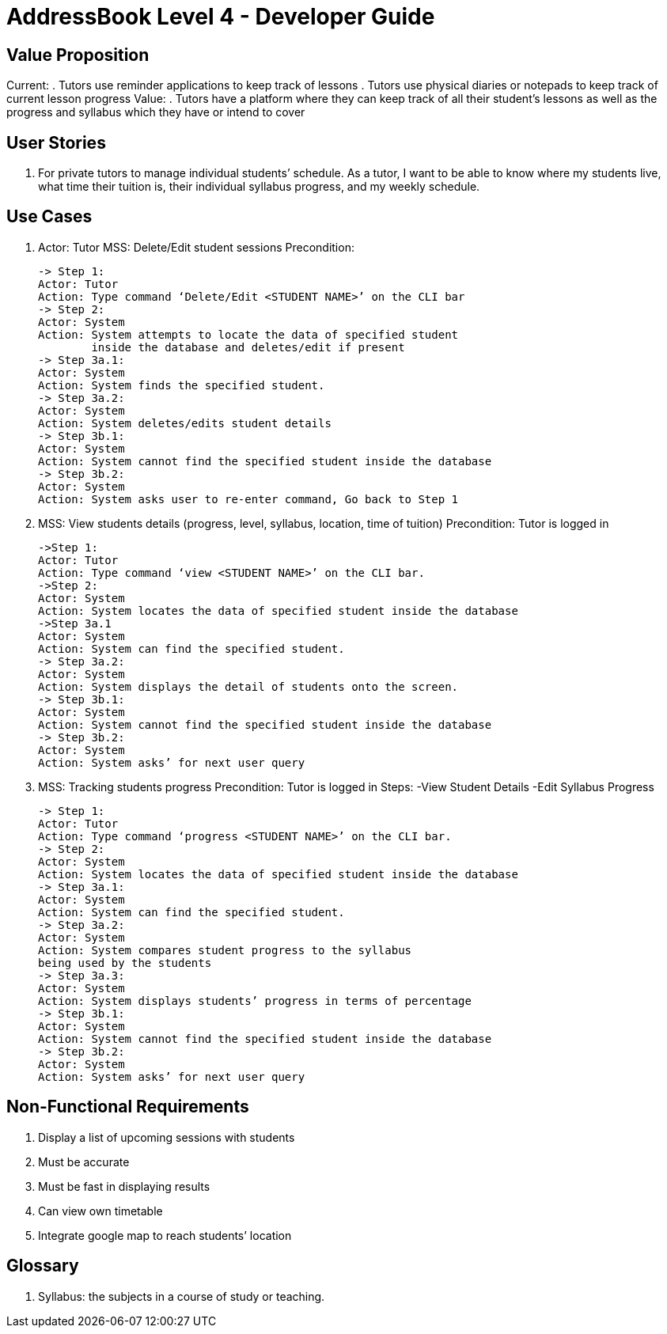 = AddressBook Level 4 - Developer Guide

== Value Proposition

Current:
. Tutors use reminder applications to keep track of lessons
. Tutors use physical diaries or notepads to keep track of current lesson progress
Value:
. Tutors have a platform where they can keep track of all their student’s lessons
  as well as the progress and syllabus which they have or intend to cover

== User Stories
. For private tutors to manage individual students’ schedule. As a tutor, I want
  to be able to know where my students live, what time their tuition is,
  their individual syllabus progress, and my weekly schedule.

== Use Cases
. Actor: Tutor
  MSS: Delete/Edit student sessions
  Precondition:

  -> Step 1:
  Actor: Tutor
  Action: Type command ‘Delete/Edit <STUDENT NAME>’ on the CLI bar
  -> Step 2:
  Actor: System
  Action: System attempts to locate the data of specified student
          inside the database and deletes/edit if present
  -> Step 3a.1:
  Actor: System
  Action: System finds the specified student.
  -> Step 3a.2:
  Actor: System
  Action: System deletes/edits student details
  -> Step 3b.1:
  Actor: System
  Action: System cannot find the specified student inside the database
  -> Step 3b.2:
  Actor: System
  Action: System asks user to re-enter command, Go back to Step 1

. MSS: View students details (progress, level, syllabus, location, time of tuition)
  Precondition: Tutor is logged in

  ->Step 1:
  Actor: Tutor
  Action: Type command ‘view <STUDENT NAME>’ on the CLI bar.
  ->Step 2:
  Actor: System
  Action: System locates the data of specified student inside the database
  ->Step 3a.1
  Actor: System
  Action: System can find the specified student.
  -> Step 3a.2:
  Actor: System
  Action: System displays the detail of students onto the screen.
  -> Step 3b.1:
  Actor: System
  Action: System cannot find the specified student inside the database
  -> Step 3b.2:
  Actor: System
  Action: System asks’ for next user query

. MSS: Tracking students progress
  Precondition: Tutor is logged in
  Steps:
    -View Student Details
    -Edit Syllabus Progress

  -> Step 1:
  Actor: Tutor
  Action: Type command ‘progress <STUDENT NAME>’ on the CLI bar.
  -> Step 2:
  Actor: System
  Action: System locates the data of specified student inside the database
  -> Step 3a.1:
  Actor: System
  Action: System can find the specified student.
  -> Step 3a.2:
  Actor: System
  Action: System compares student progress to the syllabus
  being used by the students
  -> Step 3a.3:
  Actor: System
  Action: System displays students’ progress in terms of percentage
  -> Step 3b.1:
  Actor: System
  Action: System cannot find the specified student inside the database
  -> Step 3b.2:
  Actor: System
  Action: System asks’ for next user query


== Non-Functional Requirements

. Display a list of upcoming sessions with students
. Must be accurate
. Must be fast in displaying results
. Can view own timetable
. Integrate google map to reach students’ location

== Glossary
. Syllabus: the subjects in a course of study or teaching.
